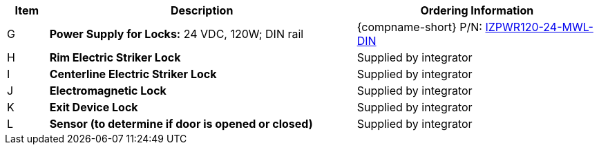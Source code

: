 [table.withborders,width="100%",cols="7%,52%,41%",options="header",]
|===
|Item |Description |Ordering Information
.^|G .^a|*Power Supply for Locks:* 24 VDC, 120W; DIN rail .^a|
{compname-short} P/N: xref:IZPWR:DocList.adoc[IZPWR120-24-MWL-DIN]
.^|H .^a|*Rim Electric Striker Lock* .^|Supplied by integrator
.^|I .^a|*Centerline Electric Striker Lock* .^|Supplied by integrator
.^|J .^a|*Electromagnetic Lock* .^|Supplied by integrator
.^|K .^a|*Exit Device Lock* .^|Supplied by integrator
.^|L .^a|*Sensor (to determine if door is opened or closed)* .^|Supplied by integrator
|===
